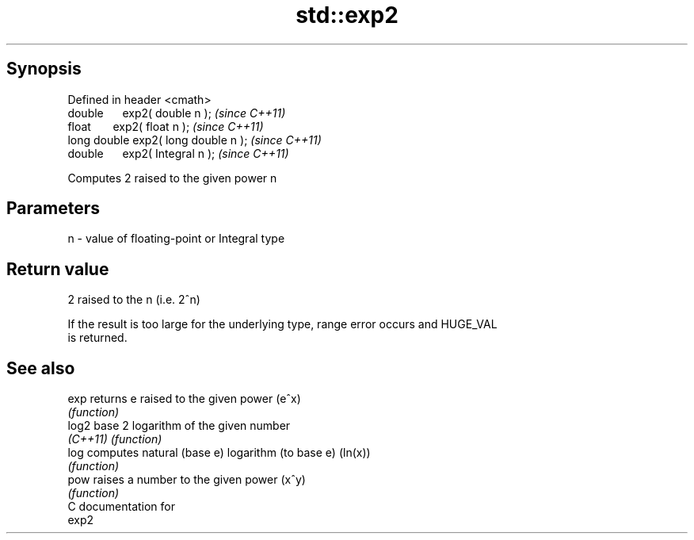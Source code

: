 .TH std::exp2 3 "Apr 19 2014" "1.0.0" "C++ Standard Libary"
.SH Synopsis
   Defined in header <cmath>
   double      exp2( double n );       \fI(since C++11)\fP
   float       exp2( float n );        \fI(since C++11)\fP
   long double exp2( long double n );  \fI(since C++11)\fP
   double      exp2( Integral n );     \fI(since C++11)\fP

   Computes 2 raised to the given power n

.SH Parameters

   n - value of floating-point or Integral type

.SH Return value

   2 raised to the n (i.e. 2^n)

   If the result is too large for the underlying type, range error occurs and HUGE_VAL
   is returned.

.SH See also

   exp     returns e raised to the given power (e^x)
           \fI(function)\fP
   log2    base 2 logarithm of the given number
   \fI(C++11)\fP \fI(function)\fP
   log     computes natural (base e) logarithm (to base e) (ln(x))
           \fI(function)\fP
   pow     raises a number to the given power (x^y)
           \fI(function)\fP
   C documentation for
   exp2
